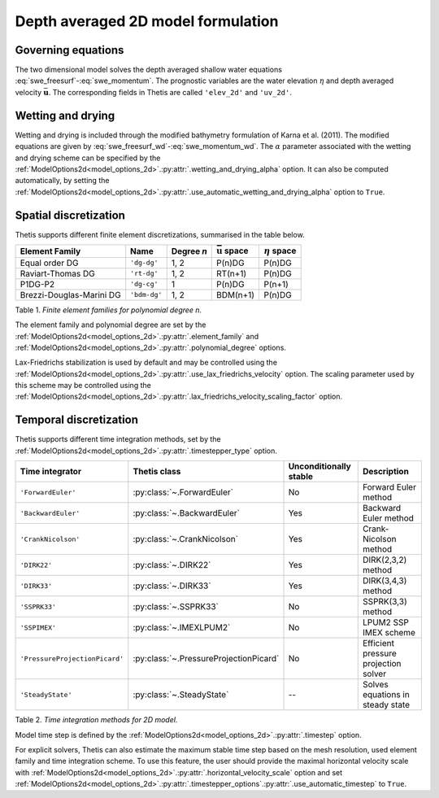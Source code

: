 Depth averaged 2D model formulation
===================================

.. highlight:: python

Governing equations
-------------------

The two dimensional model solves the depth averaged shallow water equations
:eq:`swe_freesurf`\-:eq:`swe_momentum`.
The prognostic variables are the water elevation :math:`\eta` and depth
averaged velocity :math:`\bar{\mathbf{u}}`.
The corresponding fields in Thetis are called ``'elev_2d'`` and  ``'uv_2d'``.

Wetting and drying
------------------

Wetting and drying is included through the modified bathymetry formulation of
Karna et al. (2011). The modified equations are given by
:eq:`swe_freesurf_wd`\-:eq:`swe_momentum_wd`. The :math:`\alpha` parameter
associated with the wetting and drying scheme can be specified by the
:ref:`ModelOptions2d<model_options_2d>`.\ :py:attr:`.wetting_and_drying_alpha`
option. It can also be computed automatically, by setting the
:ref:`ModelOptions2d<model_options_2d>`.\ :py:attr:`.use_automatic_wetting_and_drying_alpha`
option to ``True``.

Spatial discretization
----------------------

Thetis supports different finite element discretizations, summarised in the
table below.

.. |uu| replace:: :math:`\bar{\mathbf{u}}`
.. |eta| replace:: :math:`\eta`

======================== ============ =========== ========== ===========
Element Family           Name         Degree *n*  |uu| space |eta| space
======================== ============ =========== ========== ===========
Equal order DG           ``'dg-dg'``  1, 2        P(n)DG     P(n)DG
Raviart-Thomas DG        ``'rt-dg'``  1, 2        RT(n+1)    P(n)DG
P1DG-P2                  ``'dg-cg'``  1           P(n)DG     P(n+1)
Brezzi-Douglas-Marini DG ``'bdm-dg'`` 1, 2        BDM(n+1)   P(n)DG
======================== ============ =========== ========== ===========

Table 1. *Finite element families for polynomial degree n.*

The element family and polynomial degree are set by the :ref:`ModelOptions2d<model_options_2d>`.\ :py:attr:`.element_family` and :ref:`ModelOptions2d<model_options_2d>`.\ :py:attr:`.polynomial_degree` options.

Lax-Friedrichs stabilization is used by default and may be controlled using
the
:ref:`ModelOptions2d<model_options_2d>`.\ :py:attr:`.use_lax_friedrichs_velocity`
option. The scaling parameter used by this scheme may be controlled using the
:ref:`ModelOptions2d<model_options_2d>`.\ :py:attr:`.lax_friedrichs_velocity_scaling_factor`
option.

Temporal discretization
-----------------------

Thetis supports different time integration methods, set by the
:ref:`ModelOptions2d<model_options_2d>`.\ :py:attr:`.timestepper_type` option.

=============================== ====================================== ====================== ============
Time integrator                 Thetis class                           Unconditionally stable Description
=============================== ====================================== ====================== ============
``'ForwardEuler'``              :py:class:`~.ForwardEuler`             No                     Forward Euler method
``'BackwardEuler'``             :py:class:`~.BackwardEuler`            Yes                    Backward Euler method
``'CrankNicolson'``             :py:class:`~.CrankNicolson`            Yes                    Crank-Nicolson method
``'DIRK22'``                    :py:class:`~.DIRK22`                   Yes                    DIRK(2,3,2) method
``'DIRK33'``                    :py:class:`~.DIRK33`                   Yes                    DIRK(3,4,3) method
``'SSPRK33'``                   :py:class:`~.SSPRK33`                  No                     SSPRK(3,3) method
``'SSPIMEX'``                   :py:class:`~.IMEXLPUM2`                No                     LPUM2 SSP IMEX scheme
``'PressureProjectionPicard'``  :py:class:`~.PressureProjectionPicard` No                     Efficient pressure projection solver
``'SteadyState'``               :py:class:`~.SteadyState`              --                     Solves equations in steady state
=============================== ====================================== ====================== ============

Table 2. *Time integration methods for 2D model.*

Model time step is defined by the :ref:`ModelOptions2d<model_options_2d>`.\ :py:attr:`.timestep` option.

For explicit solvers, Thetis can also estimate the maximum stable time step
based on the mesh resolution, used element family and time integration scheme.
To use this feature, the user should provide the maximal horizontal velocity
scale with :ref:`ModelOptions2d<model_options_2d>`.\ :py:attr:`.horizontal_velocity_scale` option and set
:ref:`ModelOptions2d<model_options_2d>`.\ :py:attr:`.timestepper_options`.\ :py:attr:`.use_automatic_timestep` to ``True``.
